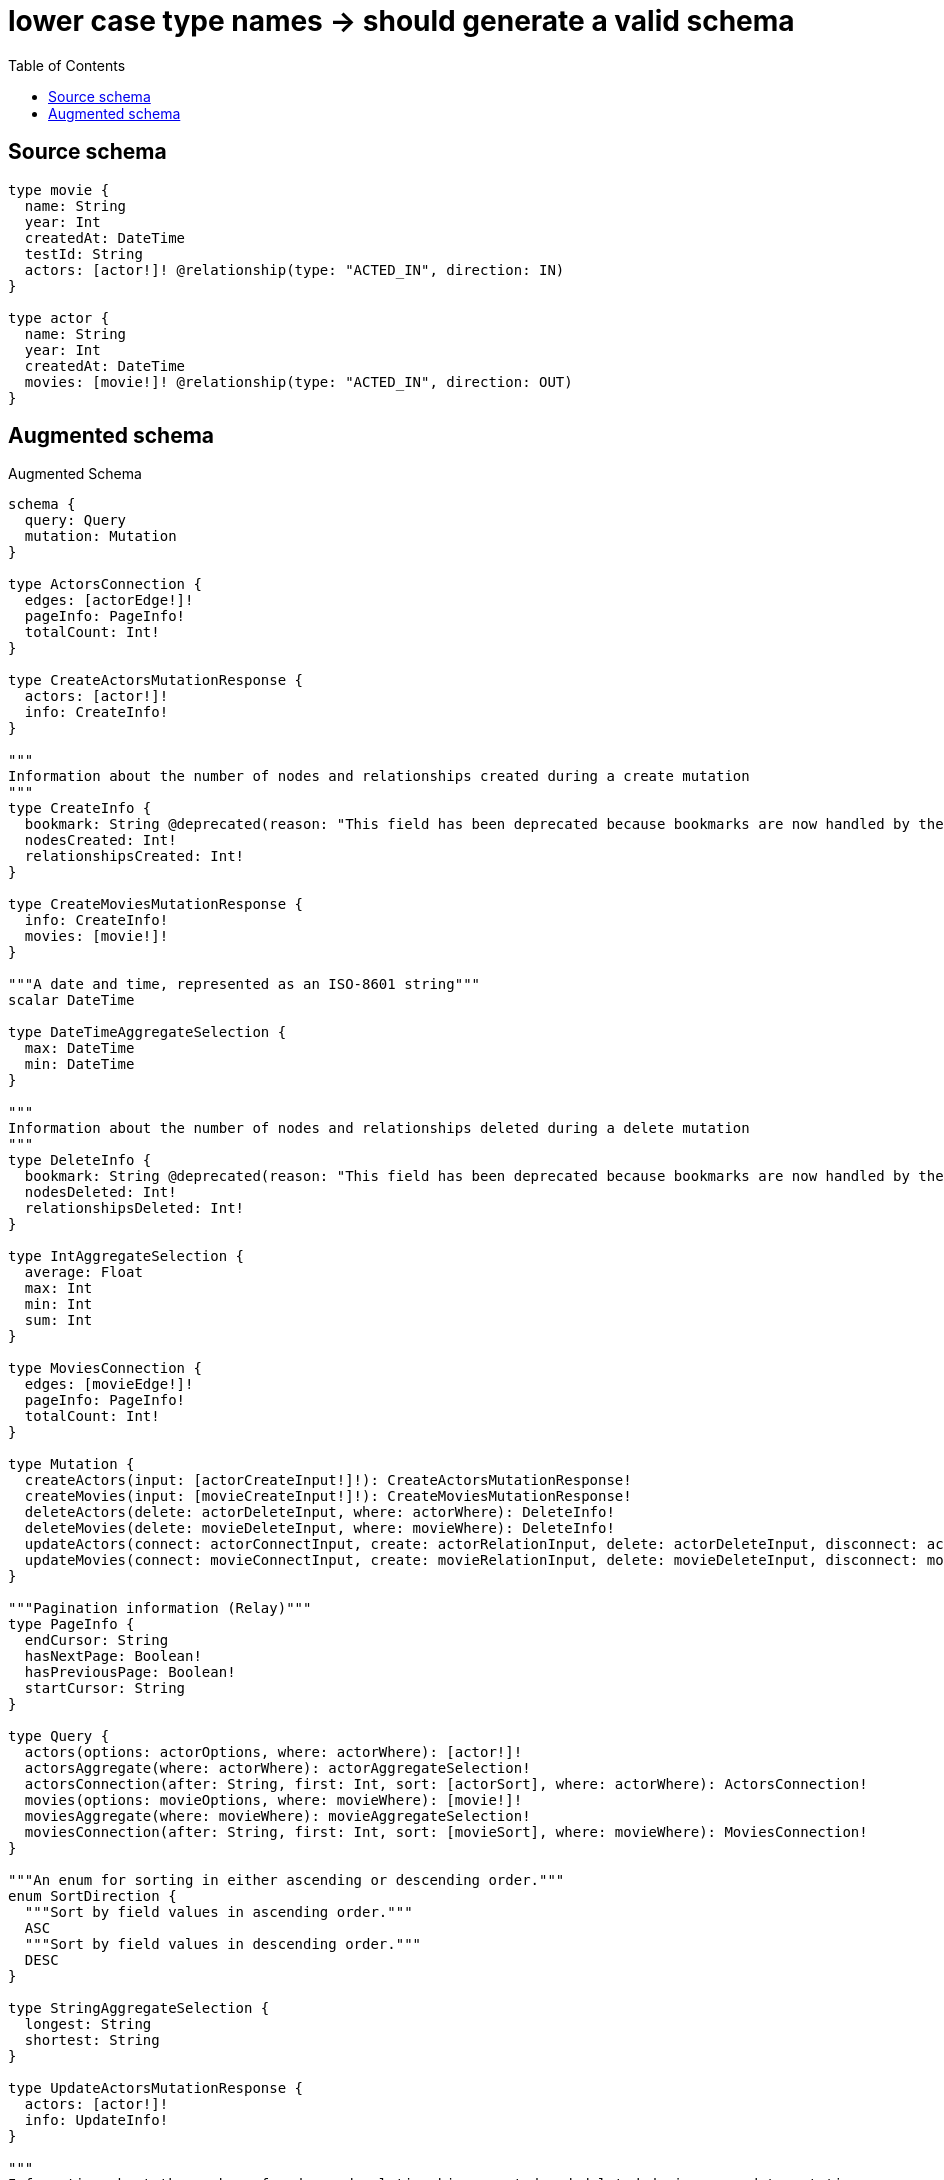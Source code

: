:toc:

= lower case type names -> should generate a valid schema

== Source schema

[source,graphql,schema=true]
----
type movie {
  name: String
  year: Int
  createdAt: DateTime
  testId: String
  actors: [actor!]! @relationship(type: "ACTED_IN", direction: IN)
}

type actor {
  name: String
  year: Int
  createdAt: DateTime
  movies: [movie!]! @relationship(type: "ACTED_IN", direction: OUT)
}
----

== Augmented schema

.Augmented Schema
[source,graphql]
----
schema {
  query: Query
  mutation: Mutation
}

type ActorsConnection {
  edges: [actorEdge!]!
  pageInfo: PageInfo!
  totalCount: Int!
}

type CreateActorsMutationResponse {
  actors: [actor!]!
  info: CreateInfo!
}

"""
Information about the number of nodes and relationships created during a create mutation
"""
type CreateInfo {
  bookmark: String @deprecated(reason: "This field has been deprecated because bookmarks are now handled by the driver.")
  nodesCreated: Int!
  relationshipsCreated: Int!
}

type CreateMoviesMutationResponse {
  info: CreateInfo!
  movies: [movie!]!
}

"""A date and time, represented as an ISO-8601 string"""
scalar DateTime

type DateTimeAggregateSelection {
  max: DateTime
  min: DateTime
}

"""
Information about the number of nodes and relationships deleted during a delete mutation
"""
type DeleteInfo {
  bookmark: String @deprecated(reason: "This field has been deprecated because bookmarks are now handled by the driver.")
  nodesDeleted: Int!
  relationshipsDeleted: Int!
}

type IntAggregateSelection {
  average: Float
  max: Int
  min: Int
  sum: Int
}

type MoviesConnection {
  edges: [movieEdge!]!
  pageInfo: PageInfo!
  totalCount: Int!
}

type Mutation {
  createActors(input: [actorCreateInput!]!): CreateActorsMutationResponse!
  createMovies(input: [movieCreateInput!]!): CreateMoviesMutationResponse!
  deleteActors(delete: actorDeleteInput, where: actorWhere): DeleteInfo!
  deleteMovies(delete: movieDeleteInput, where: movieWhere): DeleteInfo!
  updateActors(connect: actorConnectInput, create: actorRelationInput, delete: actorDeleteInput, disconnect: actorDisconnectInput, update: actorUpdateInput, where: actorWhere): UpdateActorsMutationResponse!
  updateMovies(connect: movieConnectInput, create: movieRelationInput, delete: movieDeleteInput, disconnect: movieDisconnectInput, update: movieUpdateInput, where: movieWhere): UpdateMoviesMutationResponse!
}

"""Pagination information (Relay)"""
type PageInfo {
  endCursor: String
  hasNextPage: Boolean!
  hasPreviousPage: Boolean!
  startCursor: String
}

type Query {
  actors(options: actorOptions, where: actorWhere): [actor!]!
  actorsAggregate(where: actorWhere): actorAggregateSelection!
  actorsConnection(after: String, first: Int, sort: [actorSort], where: actorWhere): ActorsConnection!
  movies(options: movieOptions, where: movieWhere): [movie!]!
  moviesAggregate(where: movieWhere): movieAggregateSelection!
  moviesConnection(after: String, first: Int, sort: [movieSort], where: movieWhere): MoviesConnection!
}

"""An enum for sorting in either ascending or descending order."""
enum SortDirection {
  """Sort by field values in ascending order."""
  ASC
  """Sort by field values in descending order."""
  DESC
}

type StringAggregateSelection {
  longest: String
  shortest: String
}

type UpdateActorsMutationResponse {
  actors: [actor!]!
  info: UpdateInfo!
}

"""
Information about the number of nodes and relationships created and deleted during an update mutation
"""
type UpdateInfo {
  bookmark: String @deprecated(reason: "This field has been deprecated because bookmarks are now handled by the driver.")
  nodesCreated: Int!
  nodesDeleted: Int!
  relationshipsCreated: Int!
  relationshipsDeleted: Int!
}

type UpdateMoviesMutationResponse {
  info: UpdateInfo!
  movies: [movie!]!
}

type actor {
  createdAt: DateTime
  movies(directed: Boolean = true, options: movieOptions, where: movieWhere): [movie!]!
  moviesAggregate(directed: Boolean = true, where: movieWhere): actormovieMoviesAggregationSelection
  moviesConnection(after: String, directed: Boolean = true, first: Int, sort: [actorMoviesConnectionSort!], where: actorMoviesConnectionWhere): actorMoviesConnection!
  name: String
  year: Int
}

type actorAggregateSelection {
  count: Int!
  createdAt: DateTimeAggregateSelection!
  name: StringAggregateSelection!
  year: IntAggregateSelection!
}

input actorConnectInput {
  movies: [actorMoviesConnectFieldInput!]
}

input actorConnectWhere {
  node: actorWhere!
}

input actorCreateInput {
  createdAt: DateTime
  movies: actorMoviesFieldInput
  name: String
  year: Int
}

input actorDeleteInput {
  movies: [actorMoviesDeleteFieldInput!]
}

input actorDisconnectInput {
  movies: [actorMoviesDisconnectFieldInput!]
}

type actorEdge {
  cursor: String!
  node: actor!
}

input actorMoviesAggregateInput {
  AND: [actorMoviesAggregateInput!]
  NOT: actorMoviesAggregateInput
  OR: [actorMoviesAggregateInput!]
  count: Int
  count_GT: Int
  count_GTE: Int
  count_LT: Int
  count_LTE: Int
  node: actorMoviesNodeAggregationWhereInput
}

input actorMoviesConnectFieldInput {
  connect: [movieConnectInput!]
  """
  Whether or not to overwrite any matching relationship with the new properties.
  """
  overwrite: Boolean! = true
  where: movieConnectWhere
}

type actorMoviesConnection {
  edges: [actorMoviesRelationship!]!
  pageInfo: PageInfo!
  totalCount: Int!
}

input actorMoviesConnectionSort {
  node: movieSort
}

input actorMoviesConnectionWhere {
  AND: [actorMoviesConnectionWhere!]
  NOT: actorMoviesConnectionWhere
  OR: [actorMoviesConnectionWhere!]
  node: movieWhere
  node_NOT: movieWhere @deprecated(reason: "Negation filters will be deprecated, use the NOT operator to achieve the same behavior")
}

input actorMoviesCreateFieldInput {
  node: movieCreateInput!
}

input actorMoviesDeleteFieldInput {
  delete: movieDeleteInput
  where: actorMoviesConnectionWhere
}

input actorMoviesDisconnectFieldInput {
  disconnect: movieDisconnectInput
  where: actorMoviesConnectionWhere
}

input actorMoviesFieldInput {
  connect: [actorMoviesConnectFieldInput!]
  create: [actorMoviesCreateFieldInput!]
}

input actorMoviesNodeAggregationWhereInput {
  AND: [actorMoviesNodeAggregationWhereInput!]
  NOT: actorMoviesNodeAggregationWhereInput
  OR: [actorMoviesNodeAggregationWhereInput!]
  createdAt_EQUAL: DateTime @deprecated(reason: "Aggregation filters that are not relying on an aggregating function will be deprecated.")
  createdAt_GT: DateTime @deprecated(reason: "Aggregation filters that are not relying on an aggregating function will be deprecated.")
  createdAt_GTE: DateTime @deprecated(reason: "Aggregation filters that are not relying on an aggregating function will be deprecated.")
  createdAt_LT: DateTime @deprecated(reason: "Aggregation filters that are not relying on an aggregating function will be deprecated.")
  createdAt_LTE: DateTime @deprecated(reason: "Aggregation filters that are not relying on an aggregating function will be deprecated.")
  createdAt_MAX_EQUAL: DateTime
  createdAt_MAX_GT: DateTime
  createdAt_MAX_GTE: DateTime
  createdAt_MAX_LT: DateTime
  createdAt_MAX_LTE: DateTime
  createdAt_MIN_EQUAL: DateTime
  createdAt_MIN_GT: DateTime
  createdAt_MIN_GTE: DateTime
  createdAt_MIN_LT: DateTime
  createdAt_MIN_LTE: DateTime
  name_AVERAGE_EQUAL: Float @deprecated(reason: "Please use the explicit _LENGTH version for string aggregation.")
  name_AVERAGE_GT: Float @deprecated(reason: "Please use the explicit _LENGTH version for string aggregation.")
  name_AVERAGE_GTE: Float @deprecated(reason: "Please use the explicit _LENGTH version for string aggregation.")
  name_AVERAGE_LENGTH_EQUAL: Float
  name_AVERAGE_LENGTH_GT: Float
  name_AVERAGE_LENGTH_GTE: Float
  name_AVERAGE_LENGTH_LT: Float
  name_AVERAGE_LENGTH_LTE: Float
  name_AVERAGE_LT: Float @deprecated(reason: "Please use the explicit _LENGTH version for string aggregation.")
  name_AVERAGE_LTE: Float @deprecated(reason: "Please use the explicit _LENGTH version for string aggregation.")
  name_EQUAL: String @deprecated(reason: "Aggregation filters that are not relying on an aggregating function will be deprecated.")
  name_GT: Int @deprecated(reason: "Aggregation filters that are not relying on an aggregating function will be deprecated.")
  name_GTE: Int @deprecated(reason: "Aggregation filters that are not relying on an aggregating function will be deprecated.")
  name_LONGEST_EQUAL: Int @deprecated(reason: "Please use the explicit _LENGTH version for string aggregation.")
  name_LONGEST_GT: Int @deprecated(reason: "Please use the explicit _LENGTH version for string aggregation.")
  name_LONGEST_GTE: Int @deprecated(reason: "Please use the explicit _LENGTH version for string aggregation.")
  name_LONGEST_LENGTH_EQUAL: Int
  name_LONGEST_LENGTH_GT: Int
  name_LONGEST_LENGTH_GTE: Int
  name_LONGEST_LENGTH_LT: Int
  name_LONGEST_LENGTH_LTE: Int
  name_LONGEST_LT: Int @deprecated(reason: "Please use the explicit _LENGTH version for string aggregation.")
  name_LONGEST_LTE: Int @deprecated(reason: "Please use the explicit _LENGTH version for string aggregation.")
  name_LT: Int @deprecated(reason: "Aggregation filters that are not relying on an aggregating function will be deprecated.")
  name_LTE: Int @deprecated(reason: "Aggregation filters that are not relying on an aggregating function will be deprecated.")
  name_SHORTEST_EQUAL: Int @deprecated(reason: "Please use the explicit _LENGTH version for string aggregation.")
  name_SHORTEST_GT: Int @deprecated(reason: "Please use the explicit _LENGTH version for string aggregation.")
  name_SHORTEST_GTE: Int @deprecated(reason: "Please use the explicit _LENGTH version for string aggregation.")
  name_SHORTEST_LENGTH_EQUAL: Int
  name_SHORTEST_LENGTH_GT: Int
  name_SHORTEST_LENGTH_GTE: Int
  name_SHORTEST_LENGTH_LT: Int
  name_SHORTEST_LENGTH_LTE: Int
  name_SHORTEST_LT: Int @deprecated(reason: "Please use the explicit _LENGTH version for string aggregation.")
  name_SHORTEST_LTE: Int @deprecated(reason: "Please use the explicit _LENGTH version for string aggregation.")
  testId_AVERAGE_EQUAL: Float @deprecated(reason: "Please use the explicit _LENGTH version for string aggregation.")
  testId_AVERAGE_GT: Float @deprecated(reason: "Please use the explicit _LENGTH version for string aggregation.")
  testId_AVERAGE_GTE: Float @deprecated(reason: "Please use the explicit _LENGTH version for string aggregation.")
  testId_AVERAGE_LENGTH_EQUAL: Float
  testId_AVERAGE_LENGTH_GT: Float
  testId_AVERAGE_LENGTH_GTE: Float
  testId_AVERAGE_LENGTH_LT: Float
  testId_AVERAGE_LENGTH_LTE: Float
  testId_AVERAGE_LT: Float @deprecated(reason: "Please use the explicit _LENGTH version for string aggregation.")
  testId_AVERAGE_LTE: Float @deprecated(reason: "Please use the explicit _LENGTH version for string aggregation.")
  testId_EQUAL: String @deprecated(reason: "Aggregation filters that are not relying on an aggregating function will be deprecated.")
  testId_GT: Int @deprecated(reason: "Aggregation filters that are not relying on an aggregating function will be deprecated.")
  testId_GTE: Int @deprecated(reason: "Aggregation filters that are not relying on an aggregating function will be deprecated.")
  testId_LONGEST_EQUAL: Int @deprecated(reason: "Please use the explicit _LENGTH version for string aggregation.")
  testId_LONGEST_GT: Int @deprecated(reason: "Please use the explicit _LENGTH version for string aggregation.")
  testId_LONGEST_GTE: Int @deprecated(reason: "Please use the explicit _LENGTH version for string aggregation.")
  testId_LONGEST_LENGTH_EQUAL: Int
  testId_LONGEST_LENGTH_GT: Int
  testId_LONGEST_LENGTH_GTE: Int
  testId_LONGEST_LENGTH_LT: Int
  testId_LONGEST_LENGTH_LTE: Int
  testId_LONGEST_LT: Int @deprecated(reason: "Please use the explicit _LENGTH version for string aggregation.")
  testId_LONGEST_LTE: Int @deprecated(reason: "Please use the explicit _LENGTH version for string aggregation.")
  testId_LT: Int @deprecated(reason: "Aggregation filters that are not relying on an aggregating function will be deprecated.")
  testId_LTE: Int @deprecated(reason: "Aggregation filters that are not relying on an aggregating function will be deprecated.")
  testId_SHORTEST_EQUAL: Int @deprecated(reason: "Please use the explicit _LENGTH version for string aggregation.")
  testId_SHORTEST_GT: Int @deprecated(reason: "Please use the explicit _LENGTH version for string aggregation.")
  testId_SHORTEST_GTE: Int @deprecated(reason: "Please use the explicit _LENGTH version for string aggregation.")
  testId_SHORTEST_LENGTH_EQUAL: Int
  testId_SHORTEST_LENGTH_GT: Int
  testId_SHORTEST_LENGTH_GTE: Int
  testId_SHORTEST_LENGTH_LT: Int
  testId_SHORTEST_LENGTH_LTE: Int
  testId_SHORTEST_LT: Int @deprecated(reason: "Please use the explicit _LENGTH version for string aggregation.")
  testId_SHORTEST_LTE: Int @deprecated(reason: "Please use the explicit _LENGTH version for string aggregation.")
  year_AVERAGE_EQUAL: Float
  year_AVERAGE_GT: Float
  year_AVERAGE_GTE: Float
  year_AVERAGE_LT: Float
  year_AVERAGE_LTE: Float
  year_EQUAL: Int @deprecated(reason: "Aggregation filters that are not relying on an aggregating function will be deprecated.")
  year_GT: Int @deprecated(reason: "Aggregation filters that are not relying on an aggregating function will be deprecated.")
  year_GTE: Int @deprecated(reason: "Aggregation filters that are not relying on an aggregating function will be deprecated.")
  year_LT: Int @deprecated(reason: "Aggregation filters that are not relying on an aggregating function will be deprecated.")
  year_LTE: Int @deprecated(reason: "Aggregation filters that are not relying on an aggregating function will be deprecated.")
  year_MAX_EQUAL: Int
  year_MAX_GT: Int
  year_MAX_GTE: Int
  year_MAX_LT: Int
  year_MAX_LTE: Int
  year_MIN_EQUAL: Int
  year_MIN_GT: Int
  year_MIN_GTE: Int
  year_MIN_LT: Int
  year_MIN_LTE: Int
  year_SUM_EQUAL: Int
  year_SUM_GT: Int
  year_SUM_GTE: Int
  year_SUM_LT: Int
  year_SUM_LTE: Int
}

type actorMoviesRelationship {
  cursor: String!
  node: movie!
}

input actorMoviesUpdateConnectionInput {
  node: movieUpdateInput
}

input actorMoviesUpdateFieldInput {
  connect: [actorMoviesConnectFieldInput!]
  create: [actorMoviesCreateFieldInput!]
  delete: [actorMoviesDeleteFieldInput!]
  disconnect: [actorMoviesDisconnectFieldInput!]
  update: actorMoviesUpdateConnectionInput
  where: actorMoviesConnectionWhere
}

input actorOptions {
  limit: Int
  offset: Int
  """
  Specify one or more actorSort objects to sort Actors by. The sorts will be applied in the order in which they are arranged in the array.
  """
  sort: [actorSort!]
}

input actorRelationInput {
  movies: [actorMoviesCreateFieldInput!]
}

"""
Fields to sort Actors by. The order in which sorts are applied is not guaranteed when specifying many fields in one actorSort object.
"""
input actorSort {
  createdAt: SortDirection
  name: SortDirection
  year: SortDirection
}

input actorUpdateInput {
  createdAt: DateTime
  movies: [actorMoviesUpdateFieldInput!]
  name: String
  year: Int
  year_DECREMENT: Int
  year_INCREMENT: Int
}

input actorWhere {
  AND: [actorWhere!]
  NOT: actorWhere
  OR: [actorWhere!]
  createdAt: DateTime
  createdAt_GT: DateTime
  createdAt_GTE: DateTime
  createdAt_IN: [DateTime]
  createdAt_LT: DateTime
  createdAt_LTE: DateTime
  createdAt_NOT: DateTime @deprecated(reason: "Negation filters will be deprecated, use the NOT operator to achieve the same behavior")
  createdAt_NOT_IN: [DateTime] @deprecated(reason: "Negation filters will be deprecated, use the NOT operator to achieve the same behavior")
  movies: movieWhere @deprecated(reason: "Use `movies_SOME` instead.")
  moviesAggregate: actorMoviesAggregateInput
  moviesConnection: actorMoviesConnectionWhere @deprecated(reason: "Use `moviesConnection_SOME` instead.")
  """
  Return actors where all of the related actorMoviesConnections match this filter
  """
  moviesConnection_ALL: actorMoviesConnectionWhere
  """
  Return actors where none of the related actorMoviesConnections match this filter
  """
  moviesConnection_NONE: actorMoviesConnectionWhere
  moviesConnection_NOT: actorMoviesConnectionWhere @deprecated(reason: "Use `moviesConnection_NONE` instead.")
  """
  Return actors where one of the related actorMoviesConnections match this filter
  """
  moviesConnection_SINGLE: actorMoviesConnectionWhere
  """
  Return actors where some of the related actorMoviesConnections match this filter
  """
  moviesConnection_SOME: actorMoviesConnectionWhere
  """Return actors where all of the related movies match this filter"""
  movies_ALL: movieWhere
  """Return actors where none of the related movies match this filter"""
  movies_NONE: movieWhere
  movies_NOT: movieWhere @deprecated(reason: "Use `movies_NONE` instead.")
  """Return actors where one of the related movies match this filter"""
  movies_SINGLE: movieWhere
  """Return actors where some of the related movies match this filter"""
  movies_SOME: movieWhere
  name: String
  name_CONTAINS: String
  name_ENDS_WITH: String
  name_IN: [String]
  name_NOT: String @deprecated(reason: "Negation filters will be deprecated, use the NOT operator to achieve the same behavior")
  name_NOT_CONTAINS: String @deprecated(reason: "Negation filters will be deprecated, use the NOT operator to achieve the same behavior")
  name_NOT_ENDS_WITH: String @deprecated(reason: "Negation filters will be deprecated, use the NOT operator to achieve the same behavior")
  name_NOT_IN: [String] @deprecated(reason: "Negation filters will be deprecated, use the NOT operator to achieve the same behavior")
  name_NOT_STARTS_WITH: String @deprecated(reason: "Negation filters will be deprecated, use the NOT operator to achieve the same behavior")
  name_STARTS_WITH: String
  year: Int
  year_GT: Int
  year_GTE: Int
  year_IN: [Int]
  year_LT: Int
  year_LTE: Int
  year_NOT: Int @deprecated(reason: "Negation filters will be deprecated, use the NOT operator to achieve the same behavior")
  year_NOT_IN: [Int] @deprecated(reason: "Negation filters will be deprecated, use the NOT operator to achieve the same behavior")
}

type actormovieMoviesAggregationSelection {
  count: Int!
  node: actormovieMoviesNodeAggregateSelection
}

type actormovieMoviesNodeAggregateSelection {
  createdAt: DateTimeAggregateSelection!
  name: StringAggregateSelection!
  testId: StringAggregateSelection!
  year: IntAggregateSelection!
}

type movie {
  actors(directed: Boolean = true, options: actorOptions, where: actorWhere): [actor!]!
  actorsAggregate(directed: Boolean = true, where: actorWhere): movieactorActorsAggregationSelection
  actorsConnection(after: String, directed: Boolean = true, first: Int, sort: [movieActorsConnectionSort!], where: movieActorsConnectionWhere): movieActorsConnection!
  createdAt: DateTime
  name: String
  testId: String
  year: Int
}

input movieActorsAggregateInput {
  AND: [movieActorsAggregateInput!]
  NOT: movieActorsAggregateInput
  OR: [movieActorsAggregateInput!]
  count: Int
  count_GT: Int
  count_GTE: Int
  count_LT: Int
  count_LTE: Int
  node: movieActorsNodeAggregationWhereInput
}

input movieActorsConnectFieldInput {
  connect: [actorConnectInput!]
  """
  Whether or not to overwrite any matching relationship with the new properties.
  """
  overwrite: Boolean! = true
  where: actorConnectWhere
}

type movieActorsConnection {
  edges: [movieActorsRelationship!]!
  pageInfo: PageInfo!
  totalCount: Int!
}

input movieActorsConnectionSort {
  node: actorSort
}

input movieActorsConnectionWhere {
  AND: [movieActorsConnectionWhere!]
  NOT: movieActorsConnectionWhere
  OR: [movieActorsConnectionWhere!]
  node: actorWhere
  node_NOT: actorWhere @deprecated(reason: "Negation filters will be deprecated, use the NOT operator to achieve the same behavior")
}

input movieActorsCreateFieldInput {
  node: actorCreateInput!
}

input movieActorsDeleteFieldInput {
  delete: actorDeleteInput
  where: movieActorsConnectionWhere
}

input movieActorsDisconnectFieldInput {
  disconnect: actorDisconnectInput
  where: movieActorsConnectionWhere
}

input movieActorsFieldInput {
  connect: [movieActorsConnectFieldInput!]
  create: [movieActorsCreateFieldInput!]
}

input movieActorsNodeAggregationWhereInput {
  AND: [movieActorsNodeAggregationWhereInput!]
  NOT: movieActorsNodeAggregationWhereInput
  OR: [movieActorsNodeAggregationWhereInput!]
  createdAt_EQUAL: DateTime @deprecated(reason: "Aggregation filters that are not relying on an aggregating function will be deprecated.")
  createdAt_GT: DateTime @deprecated(reason: "Aggregation filters that are not relying on an aggregating function will be deprecated.")
  createdAt_GTE: DateTime @deprecated(reason: "Aggregation filters that are not relying on an aggregating function will be deprecated.")
  createdAt_LT: DateTime @deprecated(reason: "Aggregation filters that are not relying on an aggregating function will be deprecated.")
  createdAt_LTE: DateTime @deprecated(reason: "Aggregation filters that are not relying on an aggregating function will be deprecated.")
  createdAt_MAX_EQUAL: DateTime
  createdAt_MAX_GT: DateTime
  createdAt_MAX_GTE: DateTime
  createdAt_MAX_LT: DateTime
  createdAt_MAX_LTE: DateTime
  createdAt_MIN_EQUAL: DateTime
  createdAt_MIN_GT: DateTime
  createdAt_MIN_GTE: DateTime
  createdAt_MIN_LT: DateTime
  createdAt_MIN_LTE: DateTime
  name_AVERAGE_EQUAL: Float @deprecated(reason: "Please use the explicit _LENGTH version for string aggregation.")
  name_AVERAGE_GT: Float @deprecated(reason: "Please use the explicit _LENGTH version for string aggregation.")
  name_AVERAGE_GTE: Float @deprecated(reason: "Please use the explicit _LENGTH version for string aggregation.")
  name_AVERAGE_LENGTH_EQUAL: Float
  name_AVERAGE_LENGTH_GT: Float
  name_AVERAGE_LENGTH_GTE: Float
  name_AVERAGE_LENGTH_LT: Float
  name_AVERAGE_LENGTH_LTE: Float
  name_AVERAGE_LT: Float @deprecated(reason: "Please use the explicit _LENGTH version for string aggregation.")
  name_AVERAGE_LTE: Float @deprecated(reason: "Please use the explicit _LENGTH version for string aggregation.")
  name_EQUAL: String @deprecated(reason: "Aggregation filters that are not relying on an aggregating function will be deprecated.")
  name_GT: Int @deprecated(reason: "Aggregation filters that are not relying on an aggregating function will be deprecated.")
  name_GTE: Int @deprecated(reason: "Aggregation filters that are not relying on an aggregating function will be deprecated.")
  name_LONGEST_EQUAL: Int @deprecated(reason: "Please use the explicit _LENGTH version for string aggregation.")
  name_LONGEST_GT: Int @deprecated(reason: "Please use the explicit _LENGTH version for string aggregation.")
  name_LONGEST_GTE: Int @deprecated(reason: "Please use the explicit _LENGTH version for string aggregation.")
  name_LONGEST_LENGTH_EQUAL: Int
  name_LONGEST_LENGTH_GT: Int
  name_LONGEST_LENGTH_GTE: Int
  name_LONGEST_LENGTH_LT: Int
  name_LONGEST_LENGTH_LTE: Int
  name_LONGEST_LT: Int @deprecated(reason: "Please use the explicit _LENGTH version for string aggregation.")
  name_LONGEST_LTE: Int @deprecated(reason: "Please use the explicit _LENGTH version for string aggregation.")
  name_LT: Int @deprecated(reason: "Aggregation filters that are not relying on an aggregating function will be deprecated.")
  name_LTE: Int @deprecated(reason: "Aggregation filters that are not relying on an aggregating function will be deprecated.")
  name_SHORTEST_EQUAL: Int @deprecated(reason: "Please use the explicit _LENGTH version for string aggregation.")
  name_SHORTEST_GT: Int @deprecated(reason: "Please use the explicit _LENGTH version for string aggregation.")
  name_SHORTEST_GTE: Int @deprecated(reason: "Please use the explicit _LENGTH version for string aggregation.")
  name_SHORTEST_LENGTH_EQUAL: Int
  name_SHORTEST_LENGTH_GT: Int
  name_SHORTEST_LENGTH_GTE: Int
  name_SHORTEST_LENGTH_LT: Int
  name_SHORTEST_LENGTH_LTE: Int
  name_SHORTEST_LT: Int @deprecated(reason: "Please use the explicit _LENGTH version for string aggregation.")
  name_SHORTEST_LTE: Int @deprecated(reason: "Please use the explicit _LENGTH version for string aggregation.")
  year_AVERAGE_EQUAL: Float
  year_AVERAGE_GT: Float
  year_AVERAGE_GTE: Float
  year_AVERAGE_LT: Float
  year_AVERAGE_LTE: Float
  year_EQUAL: Int @deprecated(reason: "Aggregation filters that are not relying on an aggregating function will be deprecated.")
  year_GT: Int @deprecated(reason: "Aggregation filters that are not relying on an aggregating function will be deprecated.")
  year_GTE: Int @deprecated(reason: "Aggregation filters that are not relying on an aggregating function will be deprecated.")
  year_LT: Int @deprecated(reason: "Aggregation filters that are not relying on an aggregating function will be deprecated.")
  year_LTE: Int @deprecated(reason: "Aggregation filters that are not relying on an aggregating function will be deprecated.")
  year_MAX_EQUAL: Int
  year_MAX_GT: Int
  year_MAX_GTE: Int
  year_MAX_LT: Int
  year_MAX_LTE: Int
  year_MIN_EQUAL: Int
  year_MIN_GT: Int
  year_MIN_GTE: Int
  year_MIN_LT: Int
  year_MIN_LTE: Int
  year_SUM_EQUAL: Int
  year_SUM_GT: Int
  year_SUM_GTE: Int
  year_SUM_LT: Int
  year_SUM_LTE: Int
}

type movieActorsRelationship {
  cursor: String!
  node: actor!
}

input movieActorsUpdateConnectionInput {
  node: actorUpdateInput
}

input movieActorsUpdateFieldInput {
  connect: [movieActorsConnectFieldInput!]
  create: [movieActorsCreateFieldInput!]
  delete: [movieActorsDeleteFieldInput!]
  disconnect: [movieActorsDisconnectFieldInput!]
  update: movieActorsUpdateConnectionInput
  where: movieActorsConnectionWhere
}

type movieAggregateSelection {
  count: Int!
  createdAt: DateTimeAggregateSelection!
  name: StringAggregateSelection!
  testId: StringAggregateSelection!
  year: IntAggregateSelection!
}

input movieConnectInput {
  actors: [movieActorsConnectFieldInput!]
}

input movieConnectWhere {
  node: movieWhere!
}

input movieCreateInput {
  actors: movieActorsFieldInput
  createdAt: DateTime
  name: String
  testId: String
  year: Int
}

input movieDeleteInput {
  actors: [movieActorsDeleteFieldInput!]
}

input movieDisconnectInput {
  actors: [movieActorsDisconnectFieldInput!]
}

type movieEdge {
  cursor: String!
  node: movie!
}

input movieOptions {
  limit: Int
  offset: Int
  """
  Specify one or more movieSort objects to sort Movies by. The sorts will be applied in the order in which they are arranged in the array.
  """
  sort: [movieSort!]
}

input movieRelationInput {
  actors: [movieActorsCreateFieldInput!]
}

"""
Fields to sort Movies by. The order in which sorts are applied is not guaranteed when specifying many fields in one movieSort object.
"""
input movieSort {
  createdAt: SortDirection
  name: SortDirection
  testId: SortDirection
  year: SortDirection
}

input movieUpdateInput {
  actors: [movieActorsUpdateFieldInput!]
  createdAt: DateTime
  name: String
  testId: String
  year: Int
  year_DECREMENT: Int
  year_INCREMENT: Int
}

input movieWhere {
  AND: [movieWhere!]
  NOT: movieWhere
  OR: [movieWhere!]
  actors: actorWhere @deprecated(reason: "Use `actors_SOME` instead.")
  actorsAggregate: movieActorsAggregateInput
  actorsConnection: movieActorsConnectionWhere @deprecated(reason: "Use `actorsConnection_SOME` instead.")
  """
  Return movies where all of the related movieActorsConnections match this filter
  """
  actorsConnection_ALL: movieActorsConnectionWhere
  """
  Return movies where none of the related movieActorsConnections match this filter
  """
  actorsConnection_NONE: movieActorsConnectionWhere
  actorsConnection_NOT: movieActorsConnectionWhere @deprecated(reason: "Use `actorsConnection_NONE` instead.")
  """
  Return movies where one of the related movieActorsConnections match this filter
  """
  actorsConnection_SINGLE: movieActorsConnectionWhere
  """
  Return movies where some of the related movieActorsConnections match this filter
  """
  actorsConnection_SOME: movieActorsConnectionWhere
  """Return movies where all of the related actors match this filter"""
  actors_ALL: actorWhere
  """Return movies where none of the related actors match this filter"""
  actors_NONE: actorWhere
  actors_NOT: actorWhere @deprecated(reason: "Use `actors_NONE` instead.")
  """Return movies where one of the related actors match this filter"""
  actors_SINGLE: actorWhere
  """Return movies where some of the related actors match this filter"""
  actors_SOME: actorWhere
  createdAt: DateTime
  createdAt_GT: DateTime
  createdAt_GTE: DateTime
  createdAt_IN: [DateTime]
  createdAt_LT: DateTime
  createdAt_LTE: DateTime
  createdAt_NOT: DateTime @deprecated(reason: "Negation filters will be deprecated, use the NOT operator to achieve the same behavior")
  createdAt_NOT_IN: [DateTime] @deprecated(reason: "Negation filters will be deprecated, use the NOT operator to achieve the same behavior")
  name: String
  name_CONTAINS: String
  name_ENDS_WITH: String
  name_IN: [String]
  name_NOT: String @deprecated(reason: "Negation filters will be deprecated, use the NOT operator to achieve the same behavior")
  name_NOT_CONTAINS: String @deprecated(reason: "Negation filters will be deprecated, use the NOT operator to achieve the same behavior")
  name_NOT_ENDS_WITH: String @deprecated(reason: "Negation filters will be deprecated, use the NOT operator to achieve the same behavior")
  name_NOT_IN: [String] @deprecated(reason: "Negation filters will be deprecated, use the NOT operator to achieve the same behavior")
  name_NOT_STARTS_WITH: String @deprecated(reason: "Negation filters will be deprecated, use the NOT operator to achieve the same behavior")
  name_STARTS_WITH: String
  testId: String
  testId_CONTAINS: String
  testId_ENDS_WITH: String
  testId_IN: [String]
  testId_NOT: String @deprecated(reason: "Negation filters will be deprecated, use the NOT operator to achieve the same behavior")
  testId_NOT_CONTAINS: String @deprecated(reason: "Negation filters will be deprecated, use the NOT operator to achieve the same behavior")
  testId_NOT_ENDS_WITH: String @deprecated(reason: "Negation filters will be deprecated, use the NOT operator to achieve the same behavior")
  testId_NOT_IN: [String] @deprecated(reason: "Negation filters will be deprecated, use the NOT operator to achieve the same behavior")
  testId_NOT_STARTS_WITH: String @deprecated(reason: "Negation filters will be deprecated, use the NOT operator to achieve the same behavior")
  testId_STARTS_WITH: String
  year: Int
  year_GT: Int
  year_GTE: Int
  year_IN: [Int]
  year_LT: Int
  year_LTE: Int
  year_NOT: Int @deprecated(reason: "Negation filters will be deprecated, use the NOT operator to achieve the same behavior")
  year_NOT_IN: [Int] @deprecated(reason: "Negation filters will be deprecated, use the NOT operator to achieve the same behavior")
}

type movieactorActorsAggregationSelection {
  count: Int!
  node: movieactorActorsNodeAggregateSelection
}

type movieactorActorsNodeAggregateSelection {
  createdAt: DateTimeAggregateSelection!
  name: StringAggregateSelection!
  year: IntAggregateSelection!
}
----

'''
